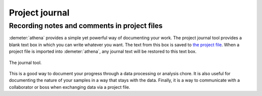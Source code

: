 
Project journal
===============

Recording notes and comments in project files
---------------------------------------------

:demeter:`athena` provides a simple yet powerful way of documenting
your work. The project journal tool provides a blank text box in which
you can write whatever you want. The text from this box is saved to
`the project file <../output/project.html>`__. When a project file is
imported into :demeter:`athena`, any journal text will be restored to
this text box.

.. _fig-journal:

.. figure:: ../../images/journal.png
   :target: ../../images/journal.png
   :width: 65%
   :align: center

   The journal tool.

This is a good way to document your progress through a data processing
or analysis chore. It is also useful for documenting the nature of your
samples in a way that stays with the data. Finally, it is a way to
communicate with a collaborator or boss when exchanging data via a
project file.
